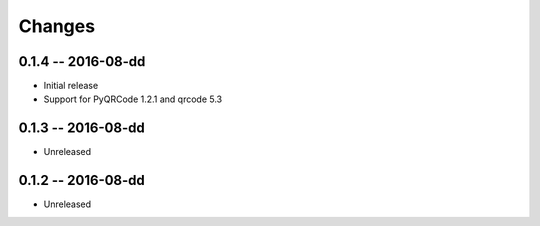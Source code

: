 Changes
=======

0.1.4 -- 2016-08-dd
-------------------
* Initial release
* Support for PyQRCode 1.2.1 and qrcode 5.3


0.1.3 -- 2016-08-dd
-------------------
* Unreleased


0.1.2 -- 2016-08-dd
-------------------
* Unreleased

